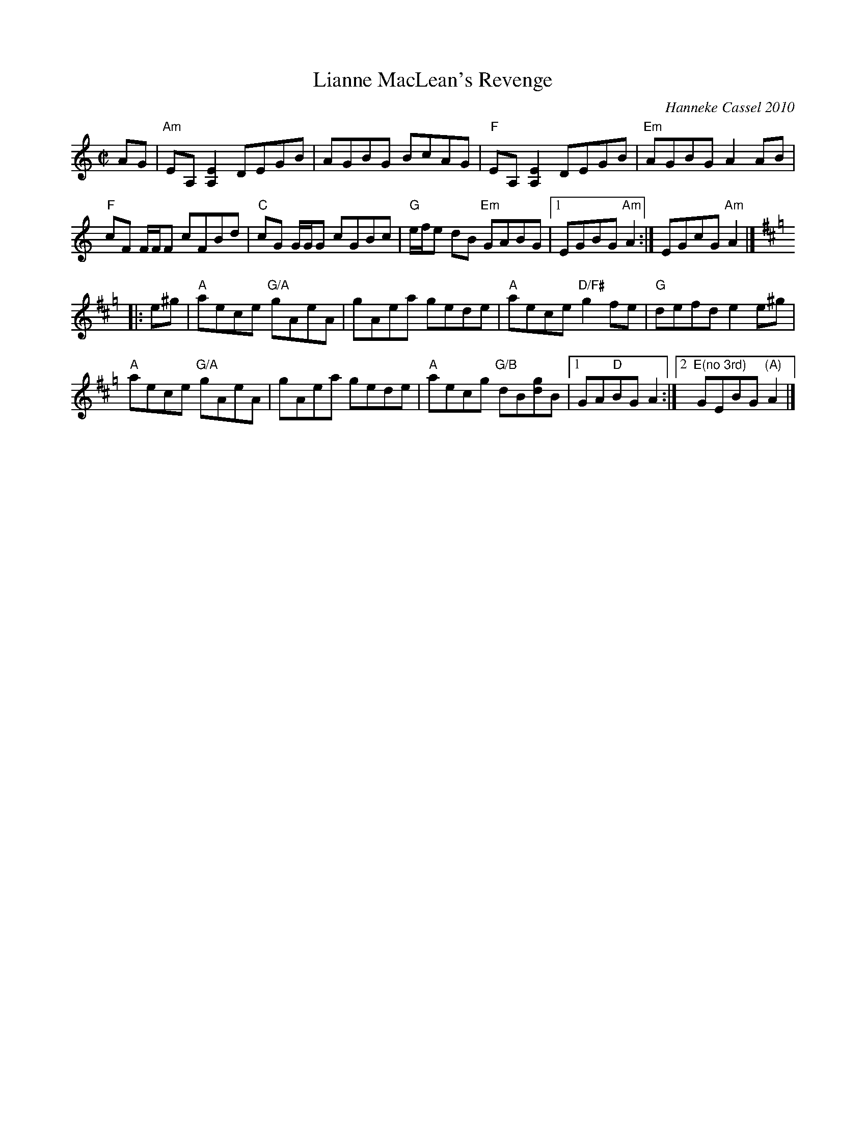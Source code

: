 X: 1
T: Lianne MacLean's Revenge
C: Hanneke Cassel 2010
R: reel
Z: 2014 John Chambers <jc:trillian.mit.edu>
S: Page from Concord Slow Scottish Session collection
S: Handwritten copy by Barbara McOwen for Boston Harbor Scottish Fiddle School, Aug 2011
M: C|
L: 1/8
K: Am
AG |\
"Am"EA,[E2A,2] DEGB | AGBG BcAG | "F"EA,[E2A,2] DEGB | "Em"AGBG A2AB |
"F"cF F/F/F cFBd | "C"cG G/G/G cGBc | "G"e/f/e dB "Em"GABG |1 EGBG "Am"A2 :| 2 EGcG "Am"A2 |]
K: Amix=g
|: e^g |\
"A"aece "G/A"gAeA | gAea gede | "A"aece "D/F#"g2fe | "G"defd e2e^g |
"A"aece "G/A"gAeA | gAea gede | "A"aecg "G/B"dB[gd]B |1 GA"D"BG A2 :|2 "E(no 3rd)"GEBG "(A)"A2 |]
